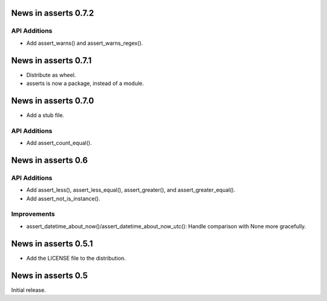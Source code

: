 News in asserts 0.7.2
=====================

API Additions
-------------

* Add assert_warns() and assert_warns_regex().

News in asserts 0.7.1
=====================

* Distribute as wheel.
* asserts is now a package, instead of a module.

News in asserts 0.7.0
=====================

* Add a stub file.

API Additions
-------------

* Add assert_count_equal().

News in asserts 0.6
===================

API Additions
-------------

* Add assert_less(), assert_less_equal(), assert_greater(), and
  assert_greater_equal().
* Add assert_not_is_instance().

Improvements
------------

* assert_datetime_about_now()/assert_datetime_about_now_utc(): Handle
  comparison with None more gracefully.

News in asserts 0.5.1
=====================

* Add the LICENSE file to the distribution.

News in asserts 0.5
===================

Initial release.
